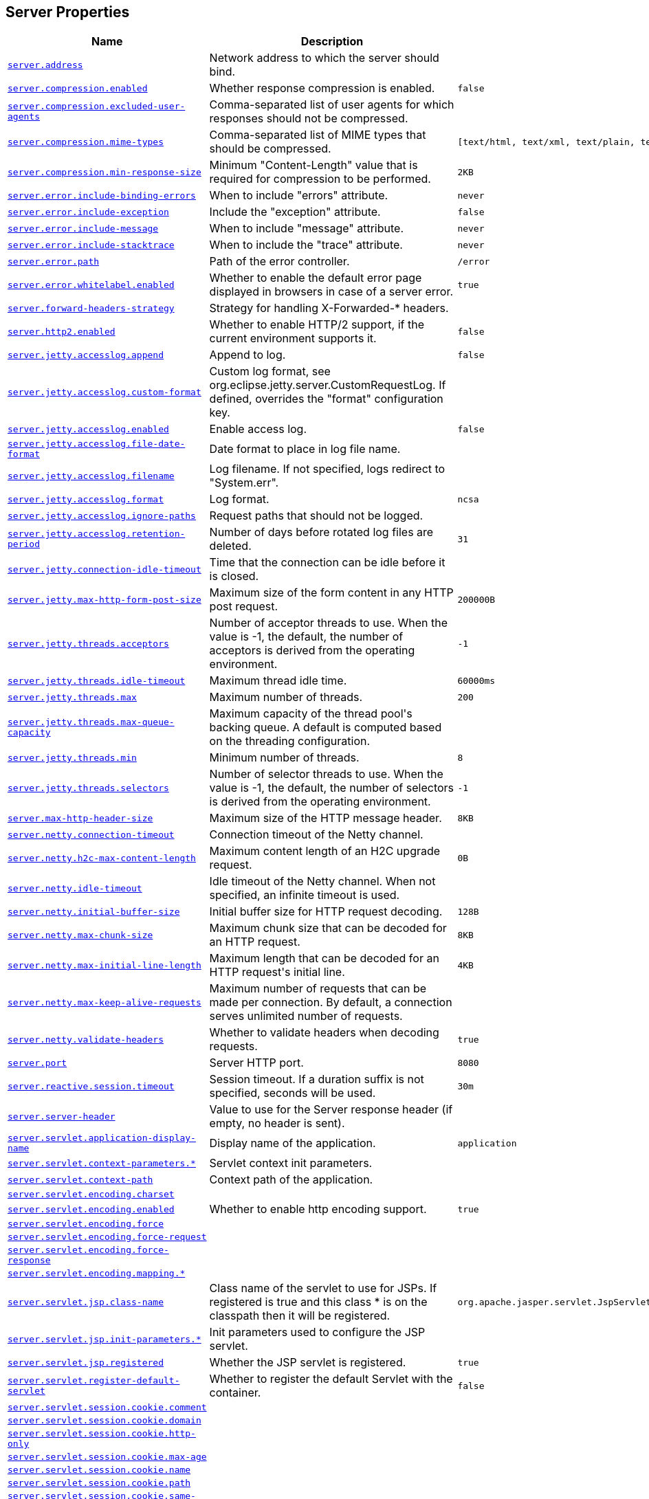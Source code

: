 [[appendix.application-properties.server]]
== Server Properties
[cols="4,3,3", options="header"]
|===
|Name|Description|Default Value

|[[application-properties.server.server.address]]<<application-properties.server.server.address,`+server.address+`>>
|+++Network address to which the server should bind.+++
|

|[[application-properties.server.server.compression.enabled]]<<application-properties.server.server.compression.enabled,`+server.compression.enabled+`>>
|+++Whether response compression is enabled.+++
|`+false+`

|[[application-properties.server.server.compression.excluded-user-agents]]<<application-properties.server.server.compression.excluded-user-agents,`+server.compression.excluded-user-agents+`>>
|+++Comma-separated list of user agents for which responses should not be compressed.+++
|

|[[application-properties.server.server.compression.mime-types]]<<application-properties.server.server.compression.mime-types,`+server.compression.mime-types+`>>
|+++Comma-separated list of MIME types that should be compressed.+++
|`+[text/html, text/xml, text/plain, text/css, text/javascript, application/javascript, application/json, application/xml]+`

|[[application-properties.server.server.compression.min-response-size]]<<application-properties.server.server.compression.min-response-size,`+server.compression.min-response-size+`>>
|+++Minimum "Content-Length" value that is required for compression to be performed.+++
|`+2KB+`

|[[application-properties.server.server.error.include-binding-errors]]<<application-properties.server.server.error.include-binding-errors,`+server.error.include-binding-errors+`>>
|+++When to include "errors" attribute.+++
|`+never+`

|[[application-properties.server.server.error.include-exception]]<<application-properties.server.server.error.include-exception,`+server.error.include-exception+`>>
|+++Include the "exception" attribute.+++
|`+false+`

|[[application-properties.server.server.error.include-message]]<<application-properties.server.server.error.include-message,`+server.error.include-message+`>>
|+++When to include "message" attribute.+++
|`+never+`

|[[application-properties.server.server.error.include-stacktrace]]<<application-properties.server.server.error.include-stacktrace,`+server.error.include-stacktrace+`>>
|+++When to include the "trace" attribute.+++
|`+never+`

|[[application-properties.server.server.error.path]]<<application-properties.server.server.error.path,`+server.error.path+`>>
|+++Path of the error controller.+++
|`+/error+`

|[[application-properties.server.server.error.whitelabel.enabled]]<<application-properties.server.server.error.whitelabel.enabled,`+server.error.whitelabel.enabled+`>>
|+++Whether to enable the default error page displayed in browsers in case of a server error.+++
|`+true+`

|[[application-properties.server.server.forward-headers-strategy]]<<application-properties.server.server.forward-headers-strategy,`+server.forward-headers-strategy+`>>
|+++Strategy for handling X-Forwarded-* headers.+++
|

|[[application-properties.server.server.http2.enabled]]<<application-properties.server.server.http2.enabled,`+server.http2.enabled+`>>
|+++Whether to enable HTTP/2 support, if the current environment supports it.+++
|`+false+`

|[[application-properties.server.server.jetty.accesslog.append]]<<application-properties.server.server.jetty.accesslog.append,`+server.jetty.accesslog.append+`>>
|+++Append to log.+++
|`+false+`

|[[application-properties.server.server.jetty.accesslog.custom-format]]<<application-properties.server.server.jetty.accesslog.custom-format,`+server.jetty.accesslog.custom-format+`>>
|+++Custom log format, see org.eclipse.jetty.server.CustomRequestLog. If defined, overrides the "format" configuration key.+++
|

|[[application-properties.server.server.jetty.accesslog.enabled]]<<application-properties.server.server.jetty.accesslog.enabled,`+server.jetty.accesslog.enabled+`>>
|+++Enable access log.+++
|`+false+`

|[[application-properties.server.server.jetty.accesslog.file-date-format]]<<application-properties.server.server.jetty.accesslog.file-date-format,`+server.jetty.accesslog.file-date-format+`>>
|+++Date format to place in log file name.+++
|

|[[application-properties.server.server.jetty.accesslog.filename]]<<application-properties.server.server.jetty.accesslog.filename,`+server.jetty.accesslog.filename+`>>
|+++Log filename. If not specified, logs redirect to "System.err".+++
|

|[[application-properties.server.server.jetty.accesslog.format]]<<application-properties.server.server.jetty.accesslog.format,`+server.jetty.accesslog.format+`>>
|+++Log format.+++
|`+ncsa+`

|[[application-properties.server.server.jetty.accesslog.ignore-paths]]<<application-properties.server.server.jetty.accesslog.ignore-paths,`+server.jetty.accesslog.ignore-paths+`>>
|+++Request paths that should not be logged.+++
|

|[[application-properties.server.server.jetty.accesslog.retention-period]]<<application-properties.server.server.jetty.accesslog.retention-period,`+server.jetty.accesslog.retention-period+`>>
|+++Number of days before rotated log files are deleted.+++
|`+31+`

|[[application-properties.server.server.jetty.connection-idle-timeout]]<<application-properties.server.server.jetty.connection-idle-timeout,`+server.jetty.connection-idle-timeout+`>>
|+++Time that the connection can be idle before it is closed.+++
|

|[[application-properties.server.server.jetty.max-http-form-post-size]]<<application-properties.server.server.jetty.max-http-form-post-size,`+server.jetty.max-http-form-post-size+`>>
|+++Maximum size of the form content in any HTTP post request.+++
|`+200000B+`

|[[application-properties.server.server.jetty.threads.acceptors]]<<application-properties.server.server.jetty.threads.acceptors,`+server.jetty.threads.acceptors+`>>
|+++Number of acceptor threads to use. When the value is -1, the default, the number of acceptors is derived from the operating environment.+++
|`+-1+`

|[[application-properties.server.server.jetty.threads.idle-timeout]]<<application-properties.server.server.jetty.threads.idle-timeout,`+server.jetty.threads.idle-timeout+`>>
|+++Maximum thread idle time.+++
|`+60000ms+`

|[[application-properties.server.server.jetty.threads.max]]<<application-properties.server.server.jetty.threads.max,`+server.jetty.threads.max+`>>
|+++Maximum number of threads.+++
|`+200+`

|[[application-properties.server.server.jetty.threads.max-queue-capacity]]<<application-properties.server.server.jetty.threads.max-queue-capacity,`+server.jetty.threads.max-queue-capacity+`>>
|+++Maximum capacity of the thread pool's backing queue. A default is computed based on the threading configuration.+++
|

|[[application-properties.server.server.jetty.threads.min]]<<application-properties.server.server.jetty.threads.min,`+server.jetty.threads.min+`>>
|+++Minimum number of threads.+++
|`+8+`

|[[application-properties.server.server.jetty.threads.selectors]]<<application-properties.server.server.jetty.threads.selectors,`+server.jetty.threads.selectors+`>>
|+++Number of selector threads to use. When the value is -1, the default, the number of selectors is derived from the operating environment.+++
|`+-1+`

|[[application-properties.server.server.max-http-header-size]]<<application-properties.server.server.max-http-header-size,`+server.max-http-header-size+`>>
|+++Maximum size of the HTTP message header.+++
|`+8KB+`

|[[application-properties.server.server.netty.connection-timeout]]<<application-properties.server.server.netty.connection-timeout,`+server.netty.connection-timeout+`>>
|+++Connection timeout of the Netty channel.+++
|

|[[application-properties.server.server.netty.h2c-max-content-length]]<<application-properties.server.server.netty.h2c-max-content-length,`+server.netty.h2c-max-content-length+`>>
|+++Maximum content length of an H2C upgrade request.+++
|`+0B+`

|[[application-properties.server.server.netty.idle-timeout]]<<application-properties.server.server.netty.idle-timeout,`+server.netty.idle-timeout+`>>
|+++Idle timeout of the Netty channel. When not specified, an infinite timeout is used.+++
|

|[[application-properties.server.server.netty.initial-buffer-size]]<<application-properties.server.server.netty.initial-buffer-size,`+server.netty.initial-buffer-size+`>>
|+++Initial buffer size for HTTP request decoding.+++
|`+128B+`

|[[application-properties.server.server.netty.max-chunk-size]]<<application-properties.server.server.netty.max-chunk-size,`+server.netty.max-chunk-size+`>>
|+++Maximum chunk size that can be decoded for an HTTP request.+++
|`+8KB+`

|[[application-properties.server.server.netty.max-initial-line-length]]<<application-properties.server.server.netty.max-initial-line-length,`+server.netty.max-initial-line-length+`>>
|+++Maximum length that can be decoded for an HTTP request's initial line.+++
|`+4KB+`

|[[application-properties.server.server.netty.max-keep-alive-requests]]<<application-properties.server.server.netty.max-keep-alive-requests,`+server.netty.max-keep-alive-requests+`>>
|+++Maximum number of requests that can be made per connection. By default, a connection serves unlimited number of requests.+++
|

|[[application-properties.server.server.netty.validate-headers]]<<application-properties.server.server.netty.validate-headers,`+server.netty.validate-headers+`>>
|+++Whether to validate headers when decoding requests.+++
|`+true+`

|[[application-properties.server.server.port]]<<application-properties.server.server.port,`+server.port+`>>
|+++Server HTTP port.+++
|`+8080+`

|[[application-properties.server.server.reactive.session.timeout]]<<application-properties.server.server.reactive.session.timeout,`+server.reactive.session.timeout+`>>
|+++Session timeout. If a duration suffix is not specified, seconds will be used.+++
|`+30m+`

|[[application-properties.server.server.server-header]]<<application-properties.server.server.server-header,`+server.server-header+`>>
|+++Value to use for the Server response header (if empty, no header is sent).+++
|

|[[application-properties.server.server.servlet.application-display-name]]<<application-properties.server.server.servlet.application-display-name,`+server.servlet.application-display-name+`>>
|+++Display name of the application.+++
|`+application+`

|[[application-properties.server.server.servlet.context-parameters]]<<application-properties.server.server.servlet.context-parameters,`+server.servlet.context-parameters.*+`>>
|+++Servlet context init parameters.+++
|

|[[application-properties.server.server.servlet.context-path]]<<application-properties.server.server.servlet.context-path,`+server.servlet.context-path+`>>
|+++Context path of the application.+++
|

|[[application-properties.server.server.servlet.encoding.charset]]<<application-properties.server.server.servlet.encoding.charset,`+server.servlet.encoding.charset+`>>
|
|

|[[application-properties.server.server.servlet.encoding.enabled]]<<application-properties.server.server.servlet.encoding.enabled,`+server.servlet.encoding.enabled+`>>
|+++Whether to enable http encoding support.+++
|`+true+`

|[[application-properties.server.server.servlet.encoding.force]]<<application-properties.server.server.servlet.encoding.force,`+server.servlet.encoding.force+`>>
|
|

|[[application-properties.server.server.servlet.encoding.force-request]]<<application-properties.server.server.servlet.encoding.force-request,`+server.servlet.encoding.force-request+`>>
|
|

|[[application-properties.server.server.servlet.encoding.force-response]]<<application-properties.server.server.servlet.encoding.force-response,`+server.servlet.encoding.force-response+`>>
|
|

|[[application-properties.server.server.servlet.encoding.mapping]]<<application-properties.server.server.servlet.encoding.mapping,`+server.servlet.encoding.mapping.*+`>>
|
|

|[[application-properties.server.server.servlet.jsp.class-name]]<<application-properties.server.server.servlet.jsp.class-name,`+server.servlet.jsp.class-name+`>>
|+++Class name of the servlet to use for JSPs. If registered is true and this class
	 * is on the classpath then it will be registered.+++
|`+org.apache.jasper.servlet.JspServlet+`

|[[application-properties.server.server.servlet.jsp.init-parameters]]<<application-properties.server.server.servlet.jsp.init-parameters,`+server.servlet.jsp.init-parameters.*+`>>
|+++Init parameters used to configure the JSP servlet.+++
|

|[[application-properties.server.server.servlet.jsp.registered]]<<application-properties.server.server.servlet.jsp.registered,`+server.servlet.jsp.registered+`>>
|+++Whether the JSP servlet is registered.+++
|`+true+`

|[[application-properties.server.server.servlet.register-default-servlet]]<<application-properties.server.server.servlet.register-default-servlet,`+server.servlet.register-default-servlet+`>>
|+++Whether to register the default Servlet with the container.+++
|`+false+`

|[[application-properties.server.server.servlet.session.cookie.comment]]<<application-properties.server.server.servlet.session.cookie.comment,`+server.servlet.session.cookie.comment+`>>
|
|

|[[application-properties.server.server.servlet.session.cookie.domain]]<<application-properties.server.server.servlet.session.cookie.domain,`+server.servlet.session.cookie.domain+`>>
|
|

|[[application-properties.server.server.servlet.session.cookie.http-only]]<<application-properties.server.server.servlet.session.cookie.http-only,`+server.servlet.session.cookie.http-only+`>>
|
|

|[[application-properties.server.server.servlet.session.cookie.max-age]]<<application-properties.server.server.servlet.session.cookie.max-age,`+server.servlet.session.cookie.max-age+`>>
|
|

|[[application-properties.server.server.servlet.session.cookie.name]]<<application-properties.server.server.servlet.session.cookie.name,`+server.servlet.session.cookie.name+`>>
|
|

|[[application-properties.server.server.servlet.session.cookie.path]]<<application-properties.server.server.servlet.session.cookie.path,`+server.servlet.session.cookie.path+`>>
|
|

|[[application-properties.server.server.servlet.session.cookie.same-site]]<<application-properties.server.server.servlet.session.cookie.same-site,`+server.servlet.session.cookie.same-site+`>>
|
|

|[[application-properties.server.server.servlet.session.cookie.secure]]<<application-properties.server.server.servlet.session.cookie.secure,`+server.servlet.session.cookie.secure+`>>
|
|

|[[application-properties.server.server.servlet.session.persistent]]<<application-properties.server.server.servlet.session.persistent,`+server.servlet.session.persistent+`>>
|+++Whether to persist session data between restarts.+++
|`+false+`

|[[application-properties.server.server.servlet.session.store-dir]]<<application-properties.server.server.servlet.session.store-dir,`+server.servlet.session.store-dir+`>>
|+++Directory used to store session data.+++
|

|[[application-properties.server.server.servlet.session.timeout]]<<application-properties.server.server.servlet.session.timeout,`+server.servlet.session.timeout+`>>
|+++Session timeout. If a duration suffix is not specified, seconds will be used.+++
|`+30m+`

|[[application-properties.server.server.servlet.session.tracking-modes]]<<application-properties.server.server.servlet.session.tracking-modes,`+server.servlet.session.tracking-modes+`>>
|+++Session tracking modes.+++
|

|[[application-properties.server.server.shutdown]]<<application-properties.server.server.shutdown,`+server.shutdown+`>>
|+++Type of shutdown that the server will support.+++
|`+immediate+`

|[[application-properties.server.server.ssl.certificate]]<<application-properties.server.server.ssl.certificate,`+server.ssl.certificate+`>>
|+++Path to a PEM-encoded SSL certificate file.+++
|

|[[application-properties.server.server.ssl.certificate-private-key]]<<application-properties.server.server.ssl.certificate-private-key,`+server.ssl.certificate-private-key+`>>
|+++Path to a PEM-encoded private key file for the SSL certificate.+++
|

|[[application-properties.server.server.ssl.ciphers]]<<application-properties.server.server.ssl.ciphers,`+server.ssl.ciphers+`>>
|+++Supported SSL ciphers.+++
|

|[[application-properties.server.server.ssl.client-auth]]<<application-properties.server.server.ssl.client-auth,`+server.ssl.client-auth+`>>
|+++Client authentication mode. Requires a trust store.+++
|

|[[application-properties.server.server.ssl.enabled]]<<application-properties.server.server.ssl.enabled,`+server.ssl.enabled+`>>
|+++Whether to enable SSL support.+++
|`+true+`

|[[application-properties.server.server.ssl.enabled-protocols]]<<application-properties.server.server.ssl.enabled-protocols,`+server.ssl.enabled-protocols+`>>
|+++Enabled SSL protocols.+++
|

|[[application-properties.server.server.ssl.key-alias]]<<application-properties.server.server.ssl.key-alias,`+server.ssl.key-alias+`>>
|+++Alias that identifies the key in the key store.+++
|

|[[application-properties.server.server.ssl.key-password]]<<application-properties.server.server.ssl.key-password,`+server.ssl.key-password+`>>
|+++Password used to access the key in the key store.+++
|

|[[application-properties.server.server.ssl.key-store]]<<application-properties.server.server.ssl.key-store,`+server.ssl.key-store+`>>
|+++Path to the key store that holds the SSL certificate (typically a jks file).+++
|

|[[application-properties.server.server.ssl.key-store-password]]<<application-properties.server.server.ssl.key-store-password,`+server.ssl.key-store-password+`>>
|+++Password used to access the key store.+++
|

|[[application-properties.server.server.ssl.key-store-provider]]<<application-properties.server.server.ssl.key-store-provider,`+server.ssl.key-store-provider+`>>
|+++Provider for the key store.+++
|

|[[application-properties.server.server.ssl.key-store-type]]<<application-properties.server.server.ssl.key-store-type,`+server.ssl.key-store-type+`>>
|+++Type of the key store.+++
|

|[[application-properties.server.server.ssl.protocol]]<<application-properties.server.server.ssl.protocol,`+server.ssl.protocol+`>>
|+++SSL protocol to use.+++
|`+TLS+`

|[[application-properties.server.server.ssl.trust-certificate]]<<application-properties.server.server.ssl.trust-certificate,`+server.ssl.trust-certificate+`>>
|+++Path to a PEM-encoded SSL certificate authority file.+++
|

|[[application-properties.server.server.ssl.trust-certificate-private-key]]<<application-properties.server.server.ssl.trust-certificate-private-key,`+server.ssl.trust-certificate-private-key+`>>
|+++Path to a PEM-encoded private key file for the SSL certificate authority.+++
|

|[[application-properties.server.server.ssl.trust-store]]<<application-properties.server.server.ssl.trust-store,`+server.ssl.trust-store+`>>
|+++Trust store that holds SSL certificates.+++
|

|[[application-properties.server.server.ssl.trust-store-password]]<<application-properties.server.server.ssl.trust-store-password,`+server.ssl.trust-store-password+`>>
|+++Password used to access the trust store.+++
|

|[[application-properties.server.server.ssl.trust-store-provider]]<<application-properties.server.server.ssl.trust-store-provider,`+server.ssl.trust-store-provider+`>>
|+++Provider for the trust store.+++
|

|[[application-properties.server.server.ssl.trust-store-type]]<<application-properties.server.server.ssl.trust-store-type,`+server.ssl.trust-store-type+`>>
|+++Type of the trust store.+++
|

|[[application-properties.server.server.tomcat.accept-count]]<<application-properties.server.server.tomcat.accept-count,`+server.tomcat.accept-count+`>>
|+++Maximum queue length for incoming connection requests when all possible request processing threads are in use.+++
|`+100+`

|[[application-properties.server.server.tomcat.accesslog.buffered]]<<application-properties.server.server.tomcat.accesslog.buffered,`+server.tomcat.accesslog.buffered+`>>
|+++Whether to buffer output such that it is flushed only periodically.+++
|`+true+`

|[[application-properties.server.server.tomcat.accesslog.check-exists]]<<application-properties.server.server.tomcat.accesslog.check-exists,`+server.tomcat.accesslog.check-exists+`>>
|+++Whether to check for log file existence so it can be recreated it if an external process has renamed it.+++
|`+false+`

|[[application-properties.server.server.tomcat.accesslog.condition-if]]<<application-properties.server.server.tomcat.accesslog.condition-if,`+server.tomcat.accesslog.condition-if+`>>
|+++Whether logging of the request will only be enabled if "ServletRequest.getAttribute(conditionIf)" does not yield null.+++
|

|[[application-properties.server.server.tomcat.accesslog.condition-unless]]<<application-properties.server.server.tomcat.accesslog.condition-unless,`+server.tomcat.accesslog.condition-unless+`>>
|+++Whether logging of the request will only be enabled if "ServletRequest.getAttribute(conditionUnless)" yield null.+++
|

|[[application-properties.server.server.tomcat.accesslog.directory]]<<application-properties.server.server.tomcat.accesslog.directory,`+server.tomcat.accesslog.directory+`>>
|+++Directory in which log files are created. Can be absolute or relative to the Tomcat base dir.+++
|`+logs+`

|[[application-properties.server.server.tomcat.accesslog.enabled]]<<application-properties.server.server.tomcat.accesslog.enabled,`+server.tomcat.accesslog.enabled+`>>
|+++Enable access log.+++
|`+false+`

|[[application-properties.server.server.tomcat.accesslog.encoding]]<<application-properties.server.server.tomcat.accesslog.encoding,`+server.tomcat.accesslog.encoding+`>>
|+++Character set used by the log file. Default to the system default character set.+++
|

|[[application-properties.server.server.tomcat.accesslog.file-date-format]]<<application-properties.server.server.tomcat.accesslog.file-date-format,`+server.tomcat.accesslog.file-date-format+`>>
|+++Date format to place in the log file name.+++
|`+.yyyy-MM-dd+`

|[[application-properties.server.server.tomcat.accesslog.ipv6-canonical]]<<application-properties.server.server.tomcat.accesslog.ipv6-canonical,`+server.tomcat.accesslog.ipv6-canonical+`>>
|+++Whether to use IPv6 canonical representation format as defined by RFC 5952.+++
|`+false+`

|[[application-properties.server.server.tomcat.accesslog.locale]]<<application-properties.server.server.tomcat.accesslog.locale,`+server.tomcat.accesslog.locale+`>>
|+++Locale used to format timestamps in log entries and in log file name suffix. Default to the default locale of the Java process.+++
|

|[[application-properties.server.server.tomcat.accesslog.max-days]]<<application-properties.server.server.tomcat.accesslog.max-days,`+server.tomcat.accesslog.max-days+`>>
|+++Number of days to retain the access log files before they are removed.+++
|`+-1+`

|[[application-properties.server.server.tomcat.accesslog.pattern]]<<application-properties.server.server.tomcat.accesslog.pattern,`+server.tomcat.accesslog.pattern+`>>
|+++Format pattern for access logs.+++
|`+common+`

|[[application-properties.server.server.tomcat.accesslog.prefix]]<<application-properties.server.server.tomcat.accesslog.prefix,`+server.tomcat.accesslog.prefix+`>>
|+++Log file name prefix.+++
|`+access_log+`

|[[application-properties.server.server.tomcat.accesslog.rename-on-rotate]]<<application-properties.server.server.tomcat.accesslog.rename-on-rotate,`+server.tomcat.accesslog.rename-on-rotate+`>>
|+++Whether to defer inclusion of the date stamp in the file name until rotate time.+++
|`+false+`

|[[application-properties.server.server.tomcat.accesslog.request-attributes-enabled]]<<application-properties.server.server.tomcat.accesslog.request-attributes-enabled,`+server.tomcat.accesslog.request-attributes-enabled+`>>
|+++Set request attributes for the IP address, Hostname, protocol, and port used for the request.+++
|`+false+`

|[[application-properties.server.server.tomcat.accesslog.rotate]]<<application-properties.server.server.tomcat.accesslog.rotate,`+server.tomcat.accesslog.rotate+`>>
|+++Whether to enable access log rotation.+++
|`+true+`

|[[application-properties.server.server.tomcat.accesslog.suffix]]<<application-properties.server.server.tomcat.accesslog.suffix,`+server.tomcat.accesslog.suffix+`>>
|+++Log file name suffix.+++
|`+.log+`

|[[application-properties.server.server.tomcat.additional-tld-skip-patterns]]<<application-properties.server.server.tomcat.additional-tld-skip-patterns,`+server.tomcat.additional-tld-skip-patterns+`>>
|+++Comma-separated list of additional patterns that match jars to ignore for TLD scanning. The special '?' and '*' characters can be used in the pattern to match one and only one character and zero or more characters respectively.+++
|

|[[application-properties.server.server.tomcat.background-processor-delay]]<<application-properties.server.server.tomcat.background-processor-delay,`+server.tomcat.background-processor-delay+`>>
|+++Delay between the invocation of backgroundProcess methods. If a duration suffix is not specified, seconds will be used.+++
|`+10s+`

|[[application-properties.server.server.tomcat.basedir]]<<application-properties.server.server.tomcat.basedir,`+server.tomcat.basedir+`>>
|+++Tomcat base directory. If not specified, a temporary directory is used.+++
|

|[[application-properties.server.server.tomcat.connection-timeout]]<<application-properties.server.server.tomcat.connection-timeout,`+server.tomcat.connection-timeout+`>>
|+++Amount of time the connector will wait, after accepting a connection, for the request URI line to be presented.+++
|

|[[application-properties.server.server.tomcat.keep-alive-timeout]]<<application-properties.server.server.tomcat.keep-alive-timeout,`+server.tomcat.keep-alive-timeout+`>>
|+++Time to wait for another HTTP request before the connection is closed. When not set the connectionTimeout is used. When set to -1 there will be no timeout.+++
|

|[[application-properties.server.server.tomcat.max-connections]]<<application-properties.server.server.tomcat.max-connections,`+server.tomcat.max-connections+`>>
|+++Maximum number of connections that the server accepts and processes at any given time. Once the limit has been reached, the operating system may still accept connections based on the "acceptCount" property.+++
|`+8192+`

|[[application-properties.server.server.tomcat.max-http-form-post-size]]<<application-properties.server.server.tomcat.max-http-form-post-size,`+server.tomcat.max-http-form-post-size+`>>
|+++Maximum size of the form content in any HTTP post request.+++
|`+2MB+`

|[[application-properties.server.server.tomcat.max-keep-alive-requests]]<<application-properties.server.server.tomcat.max-keep-alive-requests,`+server.tomcat.max-keep-alive-requests+`>>
|+++Maximum number of HTTP requests that can be pipelined before the connection is closed. When set to 0 or 1, keep-alive and pipelining are disabled. When set to -1, an unlimited number of pipelined or keep-alive requests are allowed.+++
|`+100+`

|[[application-properties.server.server.tomcat.max-swallow-size]]<<application-properties.server.server.tomcat.max-swallow-size,`+server.tomcat.max-swallow-size+`>>
|+++Maximum amount of request body to swallow.+++
|`+2MB+`

|[[application-properties.server.server.tomcat.mbeanregistry.enabled]]<<application-properties.server.server.tomcat.mbeanregistry.enabled,`+server.tomcat.mbeanregistry.enabled+`>>
|+++Whether Tomcat's MBean Registry should be enabled.+++
|`+false+`

|[[application-properties.server.server.tomcat.processor-cache]]<<application-properties.server.server.tomcat.processor-cache,`+server.tomcat.processor-cache+`>>
|+++Maximum number of idle processors that will be retained in the cache and reused with a subsequent request. When set to -1 the cache will be unlimited with a theoretical maximum size equal to the maximum number of connections.+++
|`+200+`

|[[application-properties.server.server.tomcat.redirect-context-root]]<<application-properties.server.server.tomcat.redirect-context-root,`+server.tomcat.redirect-context-root+`>>
|+++Whether requests to the context root should be redirected by appending a / to the path. When using SSL terminated at a proxy, this property should be set to false.+++
|`+true+`

|[[application-properties.server.server.tomcat.reject-illegal-header]]<<application-properties.server.server.tomcat.reject-illegal-header,`+server.tomcat.reject-illegal-header+`>>
|+++Whether to reject requests with illegal header names or values.+++
|`+true+`

|[[application-properties.server.server.tomcat.relaxed-path-chars]]<<application-properties.server.server.tomcat.relaxed-path-chars,`+server.tomcat.relaxed-path-chars+`>>
|+++Comma-separated list of additional unencoded characters that should be allowed in URI paths. Only "&lt; &gt; [ \ ] ^ ` { \| }" are allowed.+++
|

|[[application-properties.server.server.tomcat.relaxed-query-chars]]<<application-properties.server.server.tomcat.relaxed-query-chars,`+server.tomcat.relaxed-query-chars+`>>
|+++Comma-separated list of additional unencoded characters that should be allowed in URI query strings. Only "&lt; &gt; [ \ ] ^ ` { \| }" are allowed.+++
|

|[[application-properties.server.server.tomcat.remoteip.host-header]]<<application-properties.server.server.tomcat.remoteip.host-header,`+server.tomcat.remoteip.host-header+`>>
|+++Name of the HTTP header from which the remote host is extracted.+++
|`+X-Forwarded-Host+`

|[[application-properties.server.server.tomcat.remoteip.internal-proxies]]<<application-properties.server.server.tomcat.remoteip.internal-proxies,`+server.tomcat.remoteip.internal-proxies+`>>
|+++Regular expression that matches proxies that are to be trusted.+++
|`+10\\.\\d{1,3}\\.\\d{1,3}\\.\\d{1,3}\|192\\.168\\.\\d{1,3}\\.\\d{1,3}\|169\\.254\\.\\d{1,3}\\.\\d{1,3}\|127\\.\\d{1,3}\\.\\d{1,3}\\.\\d{1,3}\|172\\.1[6-9]{1}\\.\\d{1,3}\\.\\d{1,3}\|172\\.2[0-9]{1}\\.\\d{1,3}\\.\\d{1,3}\|172\\.3[0-1]{1}\\.\\d{1,3}\\.\\d{1,3}\|0:0:0:0:0:0:0:1\|::1+`

|[[application-properties.server.server.tomcat.remoteip.port-header]]<<application-properties.server.server.tomcat.remoteip.port-header,`+server.tomcat.remoteip.port-header+`>>
|+++Name of the HTTP header used to override the original port value.+++
|`+X-Forwarded-Port+`

|[[application-properties.server.server.tomcat.remoteip.protocol-header]]<<application-properties.server.server.tomcat.remoteip.protocol-header,`+server.tomcat.remoteip.protocol-header+`>>
|+++Header that holds the incoming protocol, usually named "X-Forwarded-Proto".+++
|

|[[application-properties.server.server.tomcat.remoteip.protocol-header-https-value]]<<application-properties.server.server.tomcat.remoteip.protocol-header-https-value,`+server.tomcat.remoteip.protocol-header-https-value+`>>
|+++Value of the protocol header indicating whether the incoming request uses SSL.+++
|`+https+`

|[[application-properties.server.server.tomcat.remoteip.remote-ip-header]]<<application-properties.server.server.tomcat.remoteip.remote-ip-header,`+server.tomcat.remoteip.remote-ip-header+`>>
|+++Name of the HTTP header from which the remote IP is extracted. For instance, 'X-FORWARDED-FOR'.+++
|

|[[application-properties.server.server.tomcat.resource.allow-caching]]<<application-properties.server.server.tomcat.resource.allow-caching,`+server.tomcat.resource.allow-caching+`>>
|+++Whether static resource caching is permitted for this web application.+++
|`+true+`

|[[application-properties.server.server.tomcat.resource.cache-ttl]]<<application-properties.server.server.tomcat.resource.cache-ttl,`+server.tomcat.resource.cache-ttl+`>>
|+++Time-to-live of the static resource cache.+++
|

|[[application-properties.server.server.tomcat.threads.max]]<<application-properties.server.server.tomcat.threads.max,`+server.tomcat.threads.max+`>>
|+++Maximum amount of worker threads.+++
|`+200+`

|[[application-properties.server.server.tomcat.threads.min-spare]]<<application-properties.server.server.tomcat.threads.min-spare,`+server.tomcat.threads.min-spare+`>>
|+++Minimum amount of worker threads.+++
|`+10+`

|[[application-properties.server.server.tomcat.uri-encoding]]<<application-properties.server.server.tomcat.uri-encoding,`+server.tomcat.uri-encoding+`>>
|+++Character encoding to use to decode the URI.+++
|`+UTF-8+`

|[[application-properties.server.server.tomcat.use-relative-redirects]]<<application-properties.server.server.tomcat.use-relative-redirects,`+server.tomcat.use-relative-redirects+`>>
|+++Whether HTTP 1.1 and later location headers generated by a call to sendRedirect will use relative or absolute redirects.+++
|`+false+`

|[[application-properties.server.server.undertow.accesslog.dir]]<<application-properties.server.server.undertow.accesslog.dir,`+server.undertow.accesslog.dir+`>>
|+++Undertow access log directory.+++
|

|[[application-properties.server.server.undertow.accesslog.enabled]]<<application-properties.server.server.undertow.accesslog.enabled,`+server.undertow.accesslog.enabled+`>>
|+++Whether to enable the access log.+++
|`+false+`

|[[application-properties.server.server.undertow.accesslog.pattern]]<<application-properties.server.server.undertow.accesslog.pattern,`+server.undertow.accesslog.pattern+`>>
|+++Format pattern for access logs.+++
|`+common+`

|[[application-properties.server.server.undertow.accesslog.prefix]]<<application-properties.server.server.undertow.accesslog.prefix,`+server.undertow.accesslog.prefix+`>>
|+++Log file name prefix.+++
|`+access_log.+`

|[[application-properties.server.server.undertow.accesslog.rotate]]<<application-properties.server.server.undertow.accesslog.rotate,`+server.undertow.accesslog.rotate+`>>
|+++Whether to enable access log rotation.+++
|`+true+`

|[[application-properties.server.server.undertow.accesslog.suffix]]<<application-properties.server.server.undertow.accesslog.suffix,`+server.undertow.accesslog.suffix+`>>
|+++Log file name suffix.+++
|`+log+`

|[[application-properties.server.server.undertow.allow-encoded-slash]]<<application-properties.server.server.undertow.allow-encoded-slash,`+server.undertow.allow-encoded-slash+`>>
|+++Whether the server should decode percent encoded slash characters. Enabling encoded slashes can have security implications due to different servers interpreting the slash differently. Only enable this if you have a legacy application that requires it.+++
|`+false+`

|[[application-properties.server.server.undertow.always-set-keep-alive]]<<application-properties.server.server.undertow.always-set-keep-alive,`+server.undertow.always-set-keep-alive+`>>
|+++Whether the 'Connection: keep-alive' header should be added to all responses, even if not required by the HTTP specification.+++
|`+true+`

|[[application-properties.server.server.undertow.buffer-size]]<<application-properties.server.server.undertow.buffer-size,`+server.undertow.buffer-size+`>>
|+++Size of each buffer. The default is derived from the maximum amount of memory that is available to the JVM.+++
|

|[[application-properties.server.server.undertow.decode-url]]<<application-properties.server.server.undertow.decode-url,`+server.undertow.decode-url+`>>
|+++Whether the URL should be decoded. When disabled, percent-encoded characters in the URL will be left as-is.+++
|`+true+`

|[[application-properties.server.server.undertow.direct-buffers]]<<application-properties.server.server.undertow.direct-buffers,`+server.undertow.direct-buffers+`>>
|+++Whether to allocate buffers outside the Java heap. The default is derived from the maximum amount of memory that is available to the JVM.+++
|

|[[application-properties.server.server.undertow.eager-filter-init]]<<application-properties.server.server.undertow.eager-filter-init,`+server.undertow.eager-filter-init+`>>
|+++Whether servlet filters should be initialized on startup.+++
|`+true+`

|[[application-properties.server.server.undertow.max-cookies]]<<application-properties.server.server.undertow.max-cookies,`+server.undertow.max-cookies+`>>
|+++Maximum number of cookies that are allowed. This limit exists to prevent hash collision based DOS attacks.+++
|`+200+`

|[[application-properties.server.server.undertow.max-headers]]<<application-properties.server.server.undertow.max-headers,`+server.undertow.max-headers+`>>
|+++Maximum number of headers that are allowed. This limit exists to prevent hash collision based DOS attacks.+++
|

|[[application-properties.server.server.undertow.max-http-post-size]]<<application-properties.server.server.undertow.max-http-post-size,`+server.undertow.max-http-post-size+`>>
|+++Maximum size of the HTTP post content. When the value is -1, the default, the size is unlimited.+++
|`+-1B+`

|[[application-properties.server.server.undertow.max-parameters]]<<application-properties.server.server.undertow.max-parameters,`+server.undertow.max-parameters+`>>
|+++Maximum number of query or path parameters that are allowed. This limit exists to prevent hash collision based DOS attacks.+++
|

|[[application-properties.server.server.undertow.no-request-timeout]]<<application-properties.server.server.undertow.no-request-timeout,`+server.undertow.no-request-timeout+`>>
|+++Amount of time a connection can sit idle without processing a request, before it is closed by the server.+++
|

|[[application-properties.server.server.undertow.options.server]]<<application-properties.server.server.undertow.options.server,`+server.undertow.options.server.*+`>>
|
|

|[[application-properties.server.server.undertow.options.socket]]<<application-properties.server.server.undertow.options.socket,`+server.undertow.options.socket.*+`>>
|
|

|[[application-properties.server.server.undertow.preserve-path-on-forward]]<<application-properties.server.server.undertow.preserve-path-on-forward,`+server.undertow.preserve-path-on-forward+`>>
|+++Whether to preserve the path of a request when it is forwarded.+++
|`+false+`

|[[application-properties.server.server.undertow.threads.io]]<<application-properties.server.server.undertow.threads.io,`+server.undertow.threads.io+`>>
|+++Number of I/O threads to create for the worker. The default is derived from the number of available processors.+++
|

|[[application-properties.server.server.undertow.threads.worker]]<<application-properties.server.server.undertow.threads.worker,`+server.undertow.threads.worker+`>>
|+++Number of worker threads. The default is 8 times the number of I/O threads.+++
|

|[[application-properties.server.server.undertow.url-charset]]<<application-properties.server.server.undertow.url-charset,`+server.undertow.url-charset+`>>
|+++Charset used to decode URLs.+++
|`+UTF-8+`

|===
